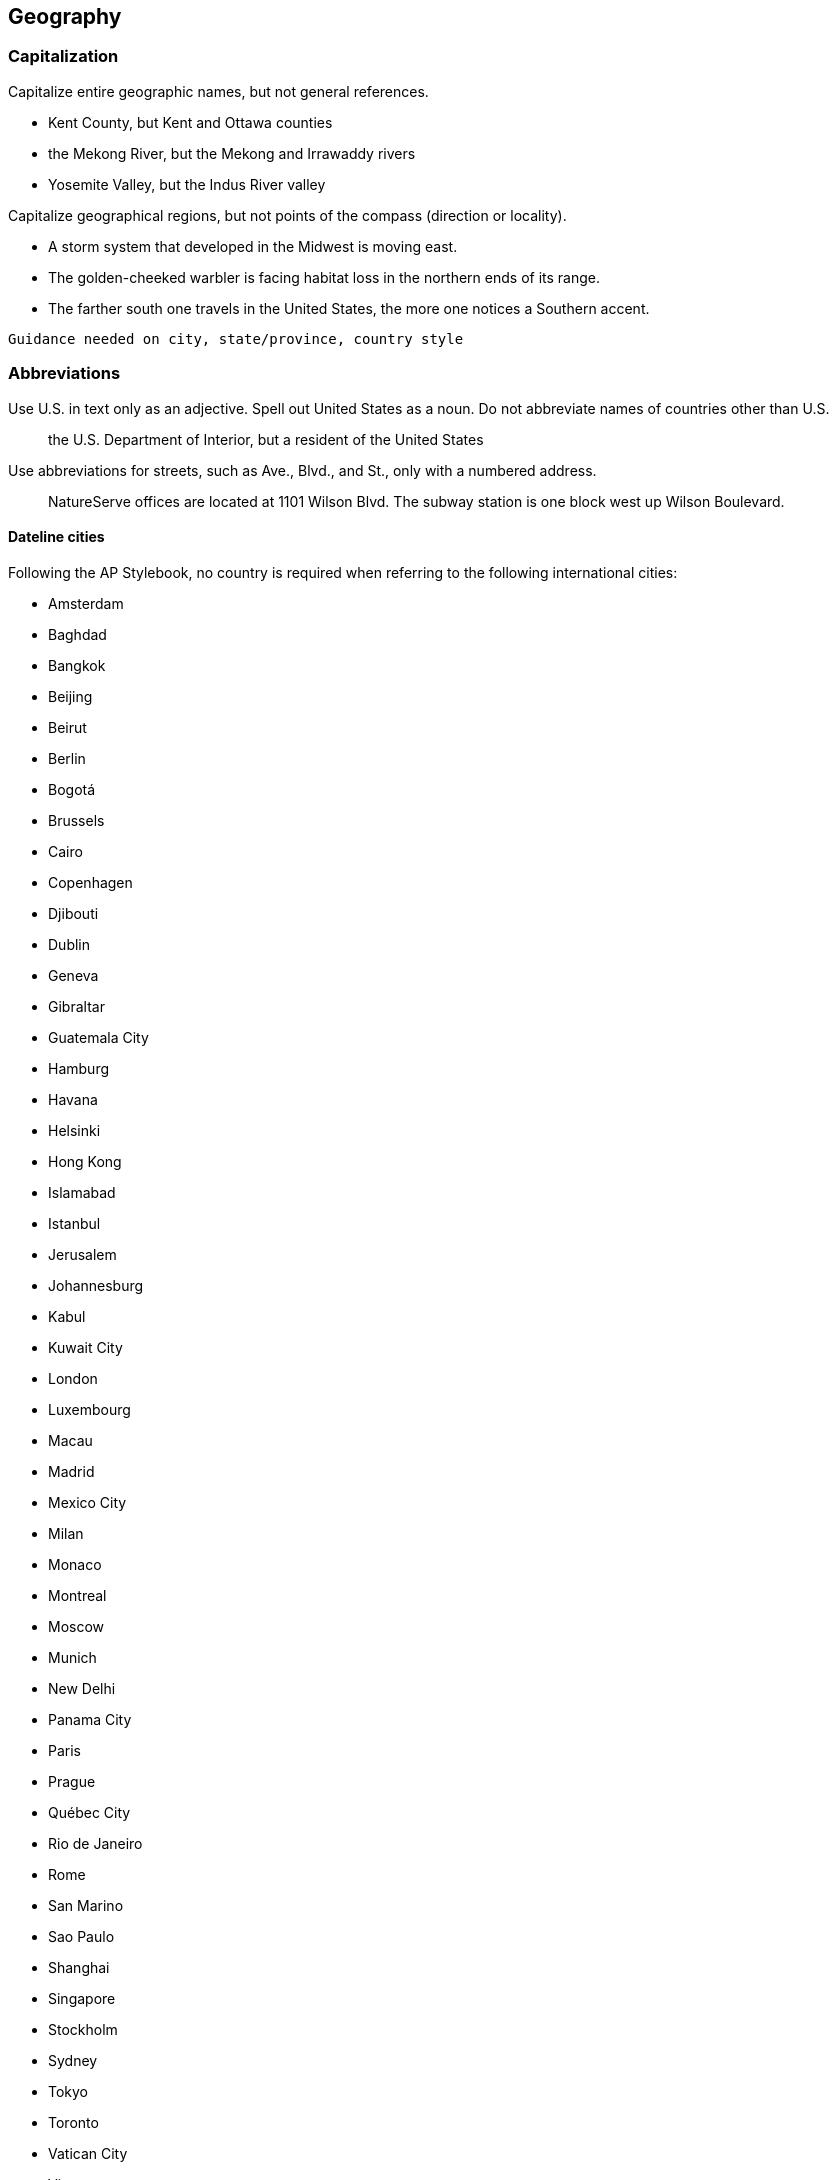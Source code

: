 == Geography

=== Capitalization

Capitalize entire geographic names, but not general references.

* Kent County, but Kent and Ottawa counties
* the Mekong River, but the Mekong and Irrawaddy rivers
* Yosemite Valley, but the Indus River valley

Capitalize geographical regions, but not points of the compass (direction or locality).

* A storm system that developed in the Midwest is moving east.
* The golden-cheeked warbler is facing habitat loss in the northern ends of its range.
* The farther south one travels in the United States, the more one notices a Southern accent.

`Guidance needed on city, state/province, country style`

=== Abbreviations

Use U.S. in text only as an adjective. Spell out United States as a noun. Do not abbreviate names of countries other than U.S.

> the U.S. Department of Interior, but a resident of the United States

Use abbreviations	for streets, such as Ave., Blvd., and St., only with a numbered address.

> NatureServe offices are located at 1101 Wilson Blvd.
> The subway station is one block west up Wilson Boulevard.

==== Dateline cities

Following the AP Stylebook, no country is required when referring to the following international cities:

* Amsterdam
* Baghdad
* Bangkok
* Beijing
* Beirut
* Berlin
* Bogotá
* Brussels
* Cairo
* Copenhagen
* Djibouti
* Dublin
* Geneva
* Gibraltar
* Guatemala City
* Hamburg
* Havana
* Helsinki
* Hong Kong
* Islamabad
* Istanbul
* Jerusalem
* Johannesburg
* Kabul
* Kuwait City
* London
* Luxembourg
* Macau
* Madrid
* Mexico City
* Milan
* Monaco
* Montreal
* Moscow
* Munich
* New Delhi
* Panama City
* Paris
* Prague
* Québec City
* Rio de Janeiro
* Rome
* San Marino
* Sao Paulo
* Shanghai
* Singapore
* Stockholm
* Sydney
* Tokyo
* Toronto
* Vatican City
* Vienna
* Zurich
